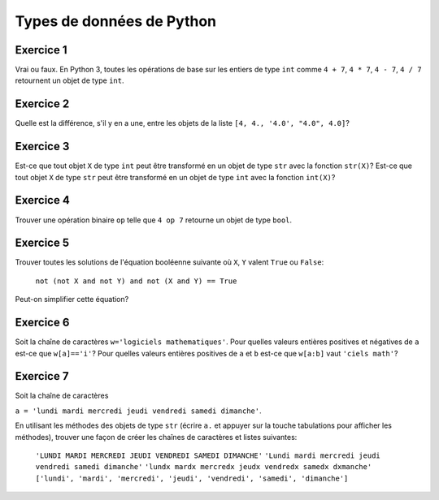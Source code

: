 
Types de données de Python
==========================

Exercice 1
----------

Vrai ou faux.
En Python 3, toutes les opérations de base sur les entiers de type
``int`` comme 
``4 + 7``,
``4 * 7``,
``4 - 7``,
``4 / 7``
retournent un objet de type ``int``.

Exercice 2
----------

Quelle est la différence, s'il y en a une, entre les objets de la liste
``[4, 4., '4.0', "4.0", 4.0]``?

Exercice 3
----------

Est-ce que tout objet ``X`` de type ``int`` peut être
transformé en un objet de type ``str`` avec la fonction
``str(X)``?
Est-ce que tout objet ``X`` de type ``str`` peut être
transformé en un objet de type ``int`` avec la fonction
``int(X)``?

Exercice 4
----------

Trouver une opération binaire ``op`` 
telle que ``4 op 7`` retourne un objet de type ``bool``.

Exercice 5
----------

Trouver toutes les solutions de l'équation booléenne suivante où ``X``, ``Y``
valent ``True`` ou ``False``:

    ``not (not X and not Y) and not (X and Y) == True``

Peut-on simplifier cette équation?

Exercice 6
----------

Soit la chaîne de caractères ``w='logiciels mathematiques'``. 
Pour quelles valeurs entières positives et négatives de ``a`` est-ce que
``w[a]=='i'``?
Pour quelles valeurs entières positives de ``a`` et ``b`` est-ce que
``w[a:b]`` vaut ``'ciels math'``?


Exercice 7
----------

Soit la chaîne de caractères

``a = 'lundi mardi mercredi jeudi vendredi samedi dimanche'``.

En utilisant les méthodes des objets de type ``str`` (écrire ``a.`` et
appuyer sur la touche tabulations pour afficher les méthodes), trouver une
façon de créer les chaînes de caractères et listes suivantes:

    ``'LUNDI MARDI MERCREDI JEUDI VENDREDI SAMEDI DIMANCHE'``
    ``'Lundi mardi mercredi jeudi vendredi samedi dimanche'``
    ``'lundx mardx mercredx jeudx vendredx samedx dxmanche'``
    ``['lundi', 'mardi', 'mercredi', 'jeudi', 'vendredi', 'samedi', 'dimanche']``

.. % sage: a = 'lundi mardi mercredi jeudi vendredi samedi dimanche'
.. % sage: a.split()
.. % ['lundi', 'mardi', 'mercredi', 'jeudi', 'vendredi', 'samedi', 'dimanche']
.. % sage: a.upper()
.. % 'LUNDI MARDI MERCREDI JEUDI VENDREDI SAMEDI DIMANCHE'
.. % sage: a.replace(' ', '+')
.. % 'lundi+mardi+mercredi+jeudi+vendredi+samedi+dimanche'
.. % sage: a.capitalize()
.. % 'Lundi mardi mercredi jeudi vendredi samedi dimanche'


